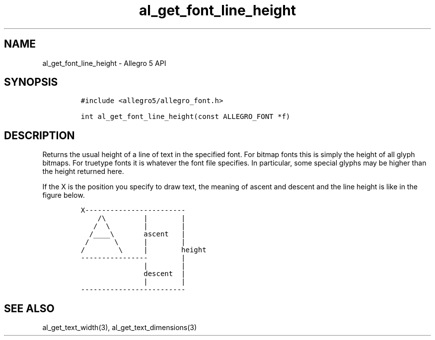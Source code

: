 .\" Automatically generated by Pandoc 3.1.3
.\"
.\" Define V font for inline verbatim, using C font in formats
.\" that render this, and otherwise B font.
.ie "\f[CB]x\f[]"x" \{\
. ftr V B
. ftr VI BI
. ftr VB B
. ftr VBI BI
.\}
.el \{\
. ftr V CR
. ftr VI CI
. ftr VB CB
. ftr VBI CBI
.\}
.TH "al_get_font_line_height" "3" "" "Allegro reference manual" ""
.hy
.SH NAME
.PP
al_get_font_line_height - Allegro 5 API
.SH SYNOPSIS
.IP
.nf
\f[C]
#include <allegro5/allegro_font.h>

int al_get_font_line_height(const ALLEGRO_FONT *f)
\f[R]
.fi
.SH DESCRIPTION
.PP
Returns the usual height of a line of text in the specified font.
For bitmap fonts this is simply the height of all glyph bitmaps.
For truetype fonts it is whatever the font file specifies.
In particular, some special glyphs may be higher than the height
returned here.
.PP
If the X is the position you specify to draw text, the meaning of ascent
and descent and the line height is like in the figure below.
.IP
.nf
\f[C]
X------------------------
    /\[rs]         |        |
   /  \[rs]        |        |
  /____\[rs]       ascent   |
 /      \[rs]      |        |
/        \[rs]     |        height
----------------        |
               |        |
               descent  |
               |        |
-------------------------
\f[R]
.fi
.SH SEE ALSO
.PP
al_get_text_width(3), al_get_text_dimensions(3)
